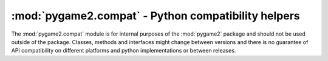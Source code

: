 .. module:: pygame2.compat
   :synopsis: Python compatibility helpers.

:mod:`pygame2.compat` - Python compatibility helpers
====================================================

The :mod:`pygame2.compat` module is for internal purposes of the :mod:`pygame2`
package and should not be used outside of the package. Classes, methods and
interfaces might change between versions and there is no guarantee of API
compatibility on different platforms and python implementations or between
releases.

.. data:: ISPYTHON2

   ``True``, if executed in a Python 2.x compatible interpreter, ``False``
   otherwise.

.. data:: ISPYTHON3

   ``True``, if executed in a Python 3.x compatible interpreter, ``False``
   otherwise.

.. function:: long([x[, base]])

   .. note::

      Only defined for Python 3.x, for which it is the same as :func:`int()`.

.. function:: unichr(i)

   .. note::

      Only defined for Python 3.x, for which it is the same as :func:`chr()`.

.. function:: callable(x) -> bool

   .. note::

      Only defined for Python 3.x, for which it is the same as
      ``isinstance(x, collections.Callable)``

.. function:: byteify(x : string, enc : string) -> bytes

   Converts a string to a :func:`bytes` object.

.. function:: stringify(x : bytes, enc : string) -> string

   Converts a :func:`bytes` to a string object.

.. function:: isiterable(x) -> bool

   Shortcut for ``isinstance(x, collections.Iterable)``.

.. function:: platform_is_64bit() -> bool

   Checks, if the interpreter is 64-bit capable.

.. decorator:: deprecated

   A simple decorator to mark functions and methods as deprecated. This will
   print a deprecation message each time the function or method is invoked.

.. function:: deprecation(message : string) -> None

   Prints a deprecation message using the :meth:`warnings.warn()` method.

.. exception:: UnsupportedError(obj : object[, msg=None])

   Indicates that a certain class, function or behaviour is not supported in
   the specific execution environment.

.. decorator:: experimental

   A simple decorator to mark functions and methods as
   experimental. This will print a warning each time the function or
   method is invoked.

.. exception:: ExperimentalWarning(obj : object[, msg=None])

   Indicates that a certain class, function or behaviour is in an
   experimental state.
